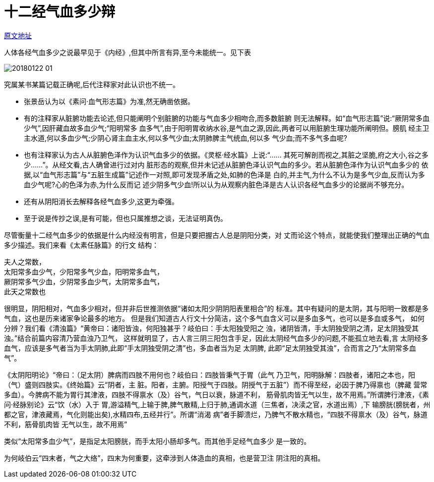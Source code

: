 = 十二经气血多少辩

http://blog.sina.com.cn/s/blog_727392820102wzn4.html[原文地址]

人体各经气血多少之说最早见于《内经》,但其中所言有异,至今未能统一。见下表

image::images/20180122-01.jpeg[]

究属某书某篇记载正确呢,后代注释家对此认识也不统一。

* 张景岳认为以《素问·血气形志篇》为准,然无确凿依据。
* 有的注释家从脏腑功能去论述,但只能阐明个别脏腑的功能与气血多少相吻合,而多数脏腑
则无法解释。如“血气形志篇”说:“厥阴常多血少气”,因肝藏血故多血少气;“阳明常多
血多气”,由于阳明胃收纳水谷,是气血之源,因此,两者可以用脏腑生理功能所阐明但。膀肌
经主卫主水道,何以多血少气;少阴心肾主血主水,何以多气少血;太阴肺脾主气统血,何以多
气少血;而不多气多血呢?
* 也有注释家认为古人从脏腑色泽作为认识气血多少的依据。《灵枢·经水篇》上说:“……
其死可解剖而视之,其脏之坚脆,府之大小,谷之多少……”。从经文看,古人确曾进行过对内
脏形态的观察,但并未记述从脏腑色泽认识气血的多少。若从脏腑色泽作为认识气血多少的
依据,以“血气形志篇”与“五脏生成篇”记述作一对照,即可发现矛盾之处,如肺的色泽是
白的,并主气,为什么不认为是多气少血,反而认为多血少气呢?心的色泽为赤,为什么反而记
述少阴多气少血!所以认为从观察内脏色泽是古人认识各经气血多少的论据尚不够充分。
* 还有从阴阳消长去解释各经气血多少,这更为牵强。
* 至于说是传抄之误,是有可能，但也只属推想之谈，无法证明真伪。

尽管衡量十二经气血多少的依据是什么内经没有明言，但是只要把握古人总是阴阳分类，对
丈而论这个特点，就能使我们整理出正确的气血多少描述。我们来看《太素任脉篇》的行文
结构：

[verse]
夫人之常数，
太阳常多血少气，少阳常多气少血，阳明常多血气，
厥阴常多气少血，少阴常多血少气，太阴常多血气，
此天之常数也

很明显，阴阳相对，气血多少相对，但并非后世推测依据“诸如太阳少阴阴阳表里相合”的
标准。其中有疑问的是太阴，其与阳明一致都是多气血，这也是历来诸家争论最多的地方。
但是我们知道古人行文十分简洁，这个多气血含义可以是多血多气，也可以是多血或多气，
如何分辨？我们看《清浊篇》“黄帝曰：诸阳皆浊，何阳独甚乎？岐伯曰：手太阳独受阳之
浊，诸阴皆清，手太阴独受阴之清，足太阴独受其浊。”结合前篇内容清乃营血浊乃卫气，
这样就明显了，古人言三阴三阳包含手足，因此太阴经气血多少的问题,不能孤立地去看,言
太阴经多血气，应该是多气者当为手太阴肺,此即“手太阴独受阴之清”也，多血者当为足
太阴脾, 此即“足太阴独受其浊”，合而言之乃“太阴常多血气”。

《太阴阳明论》“帝曰：（足太阴）脾病而四肢不用何也？岐伯曰：四肢皆秉气于胃（此气
乃卫气，阳明脉解：四肢者，诸阳之本也，阳（气）盛则四肢实。《终始篇》云“阴者，主
脏。阳者，主腑。阳授气于四肢。阴授气于五脏”）而不得至经，必因于脾乃得禀也（脾藏
营常多血）。今脾病不能为胃行其津液，四肢不得禀水（及）谷气，气日以衰，脉道不利，
筋骨肌肉皆无气以生，故不用焉。”所谓脾行津液，《素问·经脉别论》云“饮（水）入于
胃,游溢精气,上输于脾,脾气散精,上归于肺,通调水道（三焦者，决渎之官，水道出焉）,下
输膀胱(膀胱者，州都之官，津液藏焉，气化则能出矣),水精四布,五经并行”。所谓“消渴
病”者手脚溃烂，乃脾气不散水精也，“四肢不得禀水（及）谷气，脉道不利，筋骨肌肉皆
无气以生，故不用焉”

类似“太阳常多血少气”，是指足太阳膀胱，而手太阳小肠却多气。而其他手足经气血多少
是一致的。

为何岐伯云“四末者，气之大络”，四末为何重要，这牵涉到人体造血的真相，也是营卫注
阴注阳的真相。
